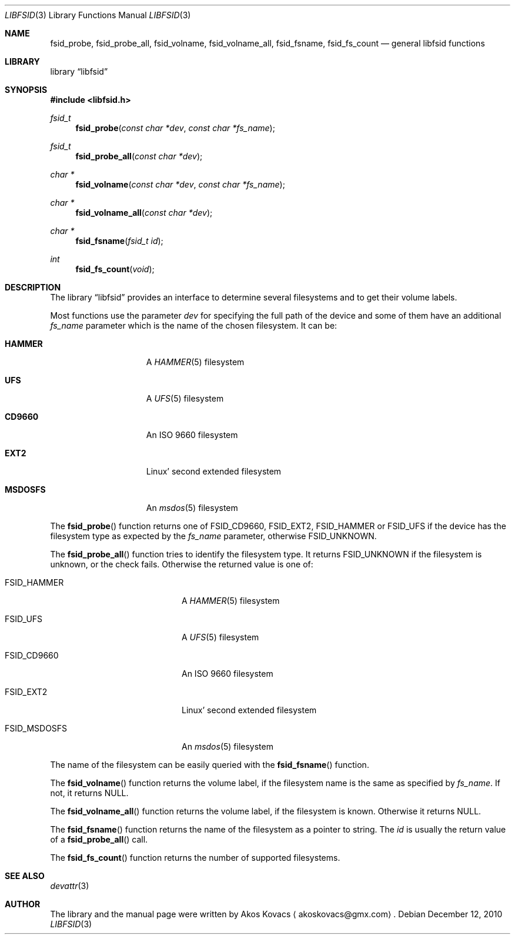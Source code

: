 .\" Copyright (c) 2010 The DragonFly Project.  All rights reserved.
.\" 
.\" This code is derived from software contributed to The DragonFly Project
.\" by Akos Kovacs <akoskovacs@gmx.com>
.\" 
.\" Redistribution and use in source and binary forms, with or without
.\" modification, are permitted provided that the following conditions
.\" are met:
.\" 
.\" 1. Redistributions of source code must retain the above copyright
.\"    notice, this list of conditions and the following disclaimer.
.\" 2. Redistributions in binary form must reproduce the above copyright
.\"    notice, this list of conditions and the following disclaimer in
.\"    the documentation and/or other materials provided with the
.\"    distribution.
.\" 3. Neither the name of The DragonFly Project nor the names of its
.\"    contributors may be used to endorse or promote products derived
.\"    from this software without specific, prior written permission.
.\" 
.\" THIS SOFTWARE IS PROVIDED BY THE COPYRIGHT HOLDERS AND CONTRIBUTORS
.\" ``AS IS'' AND ANY EXPRESS OR IMPLIED WARRANTIES, INCLUDING, BUT NOT
.\" LIMITED TO, THE IMPLIED WARRANTIES OF MERCHANTABILITY AND FITNESS
.\" FOR A PARTICULAR PURPOSE ARE DISCLAIMED.  IN NO EVENT SHALL THE
.\" COPYRIGHT HOLDERS OR CONTRIBUTORS BE LIABLE FOR ANY DIRECT, INDIRECT,
.\" INCIDENTAL, SPECIAL, EXEMPLARY OR CONSEQUENTIAL DAMAGES (INCLUDING,
.\" BUT NOT LIMITED TO, PROCUREMENT OF SUBSTITUTE GOODS OR SERVICES;
.\" LOSS OF USE, DATA, OR PROFITS; OR BUSINESS INTERRUPTION) HOWEVER CAUSED
.\" AND ON ANY THEORY OF LIABILITY, WHETHER IN CONTRACT, STRICT LIABILITY,
.\" OR TORT (INCLUDING NEGLIGENCE OR OTHERWISE) ARISING IN ANY WAY OUT
.\" OF THE USE OF THIS SOFTWARE, EVEN IF ADVISED OF THE POSSIBILITY OF
.\" SUCH DAMAGE.
.\"
.Dd December 12, 2010
.Dt LIBFSID 3
.Os
.Sh NAME
.Nm fsid_probe ,
.Nm fsid_probe_all ,
.Nm fsid_volname ,
.Nm fsid_volname_all ,
.Nm fsid_fsname ,
.Nm fsid_fs_count
.Nd general libfsid functions
.Sh LIBRARY
.Lb libfsid
.Sh SYNOPSIS
.In libfsid.h
.Ft fsid_t
.Fn fsid_probe "const char *dev" "const char *fs_name"
.Ft fsid_t
.Fn fsid_probe_all "const char *dev"
.Ft char *
.Fn fsid_volname "const char *dev" "const char *fs_name"
.Ft char *
.Fn fsid_volname_all "const char *dev"
.Ft char *
.Fn fsid_fsname "fsid_t id"
.Ft int
.Fn fsid_fs_count "void"
.Sh DESCRIPTION
.\" General description
The
.Lb libfsid
provides an interface to determine several filesystems
and to get their volume labels.
.Pp
Most functions use the parameter
.Fa dev
for specifying the full path of the device and some of them have an additional
.Fa fs_name
parameter which is the name of the chosen filesystem.
It can be:
.Bl -tag -width ".Li MSDOSFS" -offset indent
.It Li HAMMER
A
.Xr HAMMER 5
filesystem
.It Li UFS
A
.Xr UFS 5
filesystem
.It Li CD9660
An ISO 9660 filesystem
.It Li EXT2
Linux' second extended filesystem
.It Li MSDOSFS
An
.Xr msdos 5
filesystem
.El
.Pp
.\" fsid_probe function
The
.Fn fsid_probe
function returns one of
.Dv FSID_CD9660 ,
.Dv FSID_EXT2 ,
.Dv FSID_HAMMER
or
.Dv FSID_UFS
if the device has the filesystem type as expected by the
.Fa fs_name
parameter, otherwise
.Dv FSID_UNKNOWN .
.Pp
.\" fsid_probe_all function
The
.Fn fsid_probe_all
function tries to identify the filesystem type.
It returns
.Dv FSID_UNKNOWN
if the filesystem is unknown, or the check fails.
Otherwise the returned value is one of:
.Bl -tag -width ".Dv FSID_MSDOSFS" -offset indent
.It Dv FSID_HAMMER
A
.Xr HAMMER 5
filesystem
.It Dv FSID_UFS
A
.Xr UFS 5
filesystem
.It Dv FSID_CD9660
An ISO 9660 filesystem
.It Dv FSID_EXT2
Linux' second extended filesystem
.It Dv FSID_MSDOSFS
An
.Xr msdos 5
filesystem
.El
.Pp
The name of the filesystem can be easily queried with the
.Fn fsid_fsname
function.
.Pp
The
.Fn fsid_volname
function returns the volume label, if the filesystem name is the same
as specified by
.Fa fs_name .
If not, it returns
.Dv NULL .
.Pp
The
.Fn fsid_volname_all
function returns the volume label, if the filesystem is known.
Otherwise it returns
.Dv NULL .
.Pp
The
.Fn fsid_fsname
function returns the name of the filesystem as a pointer to string.
The
.Fa id
is usually the return value of a
.Fn fsid_probe_all
call.
.Pp
The
.Fn fsid_fs_count
function returns the number of supported filesystems.
.Sh SEE ALSO
.Xr devattr 3
.Sh AUTHOR
.An -nosplit
The library and the manual page were written by
.An Akos Kovacs
.Aq akoskovacs@gmx.com .
